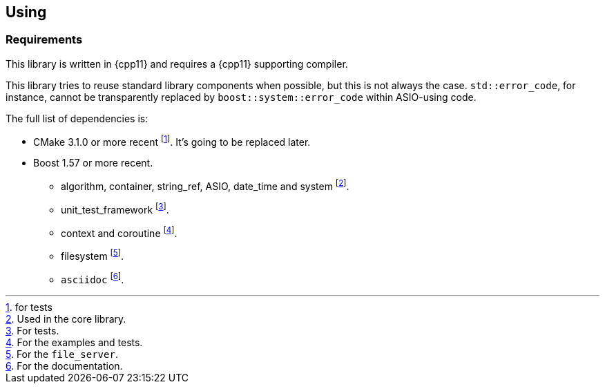 == Using

=== Requirements

This library is written in {cpp11} and requires a {cpp11} supporting compiler.

This library tries to reuse standard library components when possible, but this
is not always the case. `std::error_code`, for instance, cannot be transparently
replaced by `boost::system::error_code` within ASIO-using code.

The full list of dependencies is:

* CMake 3.1.0 or more recent footnote:[for tests]. It's going to be replaced
  later.
* Boost 1.57 or more recent.
** algorithm, container, string_ref, ASIO, date_time and system footnote:[Used
   in the core library.].
** unit_test_framework footnote:[For tests.].
** context and coroutine footnote:[For the examples and tests.].
** filesystem footnote:[For the `file_server`.].
** `asciidoc` footnote:[For the documentation.].
